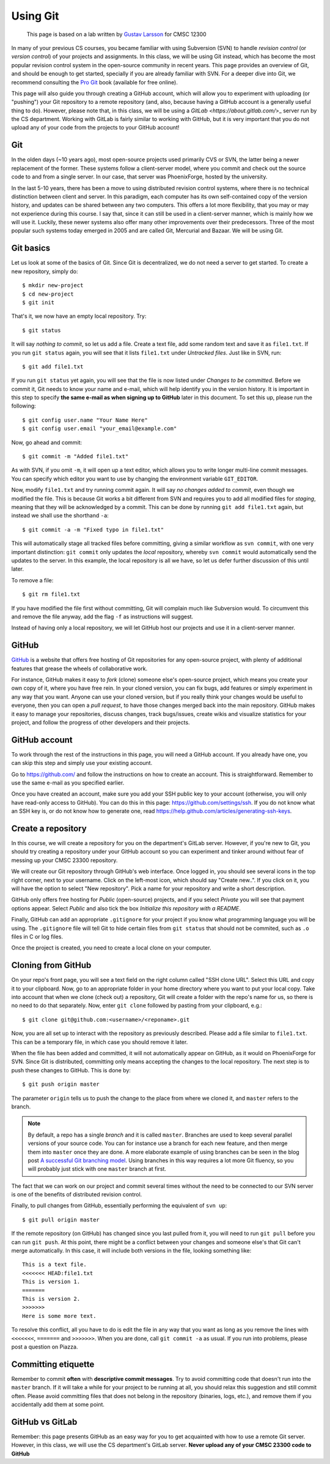 Using Git
---------

    This page is based on a lab written by `Gustav Larsson <http://people.cs.uchicago.edu/~larsson/>`_ for CMSC 12300

In many of your previous CS courses, you became familiar with using Subversion (SVN) to handle *revision control* (or *version control*) of your projects and assignments. In this class, we will be using Git instead, which has become the most popular revision control system in the open-source community in recent years. This page provides an overview of Git, and should be enough to get started, specially if you are already familiar with SVN. For a deeper dive into Git, we recommend consulting the `Pro Git <http://git-scm.com/book>`_ book (available for free online).

This page will also guide you through creating a GitHub account, which will allow you to experiment with uploading (or "pushing") your Git repository to a remote repository (and, also, because having a GitHub account is a generally useful thing to do). However, please note that, in this class, we will be using a `GitLab <https://about.gitlab.com/`>_ server run by the CS department. Working with GitLab is fairly similar to working with GitHub, but it is very important that you do not upload any of your code from the projects to your GitHub account!

Git
~~~

In the olden days (~10 years ago), most open-source projects used primarily CVS or SVN, the latter being a newer replacement of the former. These systems follow a client-server model, where you commit and check out the source code to and from a single server. In our case, that server was PhoenixForge, hosted by the university.

In the last 5-10 years, there has been a move to using distributed revision control systems, where there is no technical distinction between client and server. In this paradigm, each computer has its own self-contained copy of the version history, and updates can be shared between any two computers. This offers a lot more flexibility, that you may or may not experience during this course. I say that, since it can still be used in a client-server manner, which is mainly how we will use it. Luckily, these newer systems also offer many other improvements over their predecessors. Three of the most popular such systems today emerged in 2005 and are called Git, Mercurial and Bazaar. We will be using Git.

Git basics
~~~~~~~~~~

Let us look at some of the basics of Git. Since Git is decentralized, we do not need a server to get started. To create a new repository, simply do::

    $ mkdir new-project 
    $ cd new-project
    $ git init

That's it, we now have an empty local repository. Try::

    $ git status

It will say *nothing to commit*, so let us add a file. Create a text file, add some random text and save it as ``file1.txt``. If you run ``git status`` again, you will see that it lists ``file1.txt`` under *Untracked files*. Just like in SVN, run::

    $ git add file1.txt

If you run ``git status`` yet again, you will see that the file is now listed under *Changes to be committed*. Before we commit it, Git needs to know your name and e-mail, which will help identify you in the version history. It is important in this step to specify **the same e-mail as when signing up to GitHub** later in this document. To set this up, please run the following::

    $ git config user.name "Your Name Here"
    $ git config user.email "your_email@example.com"

Now, go ahead and commit::

    $ git commit -m "Added file1.txt"

As with SVN, if you omit ``-m``, it will open up a text editor, which allows you to write longer multi-line commit messages. You can specify which editor you want to use by changing the environment variable ``GIT_EDITOR``.

Now, modify ``file1.txt`` and try running commit again. It will say *no changes added to commit*, even though we modified the file. This is because Git works a bit different from SVN and requires you to add all modified files for *staging*, meaning that they will be acknowledged by a commit. This can be done by running ``git add file1.txt`` again, but instead we shall use the shorthand ``-a``::

    $ git commit -a -m "Fixed typo in file1.txt"

This will automatically stage all tracked files before committing, giving a similar workflow as ``svn commit``, with one very important distinction: ``git commit`` only updates the *local* repository, whereby ``svn commit`` would automatically send the updates to the server. In this example, the local repository is all we have, so let us defer further discussion of this until later.

To remove a file::

    $ git rm file1.txt

If you have modified the file first without committing, Git will complain much like Subversion would. To circumvent this and remove the file anyway, add the flag ``-f`` as instructions will suggest.

Instead of having only a local repository, we will let GitHub host our projects and use it in a client-server manner.

GitHub
~~~~~~
`GitHub <https://github.com>`_ is a website that offers free hosting of Git repositories for any open-source project, with plenty of additional features that grease the wheels of collaborative work.

For instance, GitHub makes it easy to *fork* (clone) someone else's open-source project, which means you create your own copy of it, where you have free rein. In your cloned version, you can fix bugs, add features or simply experiment in any way that you want. Anyone can use your cloned version, but if you really think your changes would be useful to everyone, then you can open a *pull request*, to have those changes merged back into the main repository. GitHub makes it easy to manage your repositories, discuss changes, track bugs/issues, create wikis and visualize statistics for your project, and follow the progress of other developers and their projects.

GitHub account
~~~~~~~~~~~~~~
To work through the rest of the instructions in this page, you will need a GitHub account. If you already have one, you can skip this step and simply use your existing account. 

Go to https://github.com/ and follow the instructions on how to create an account. This is straightforward. Remember to use the same e-mail as you specified earlier.

Once you have created an account, make sure you add your SSH public key to your account (otherwise, you will only have read-only access to GitHub). You can do this in this page: https://github.com/settings/ssh. If you do not know what an SSH key is, or do not know how to generate one, read https://help.github.com/articles/generating-ssh-keys.

Create a repository
~~~~~~~~~~~~~~~~~~~
In this course, we will create a repository for you on the department's GitLab server. However, if you're new to Git, you should try creating a repository under your GitHub account so you can experiment and tinker around without fear of messing up your CMSC 23300 repository.

We will create our Git repository through GitHub's web interface. Once logged in, you should see several icons in the top right corner, next to your username. Click on the left-most icon, which should say "Create new..". If you click on it, you will have the option to select "New repository". Pick a name for your repository and write a short description. 

GitHub only offers free hosting for *Public* (open-source) projects, and if you select *Private* you will see that payment options appear. Select *Public* and also tick the box *Initialize this repository with a README*.

Finally, GitHub can add an appropriate ``.gitignore`` for your project if you know what programming language you will be using. The ``.gitignore`` file will tell Git to hide certain files from ``git status`` that should not be commited, such as ``.o`` files in C or log files.

Once the project is created, you need to create a local clone on your computer.

Cloning from GitHub
~~~~~~~~~~~~~~~~~~~
On your repo's front page, you will see a text field on the right column called "SSH clone URL". Select this URL and copy it to your clipboard. Now, go to an appropriate folder in your home directory where you want to put your local copy. Take into account that when we clone (check out) a repository, Git will create a folder with the repo's name for us, so there is no need to do that separately. Now, enter ``git clone`` followed by pasting from your clipboard, e.g.::

    $ git clone git@github.com:<username>/<reponame>.git

Now, you are all set up to interact with the repository as previously described. Please add a file similar to ``file1.txt``. This can be a temporary file, in which case you should remove it later.

When the file has been added and committed, it will not automatically appear on GitHub, as it would on PhoenixForge for SVN. Since Git is distributed, committing only means accepting the changes to the local repository. The next step is to push these changes to GitHub. This is done by::

    $ git push origin master

The parameter ``origin`` tells us to push the change to the place from where we cloned it, and ``master`` refers to the branch. 

.. note:: 

    By default, a repo has a single *branch* and it is called ``master``. Branches are used to keep several parallel versions of your source code. You can for instance use a branch for each new feature, and then merge them into ``master`` once they are done. A more elaborate example of using branches can be seen in the blog post `A successful Git branching model <http://nvie.com/posts/a-successful-git-branching-model/>`_. Using branches in this way requires a lot more Git fluency, so you will probably just stick with one ``master`` branch at first.

The fact that we can work on our project and commit several times without the need to be connected to our SVN server is one of the benefits of distributed revision control. 

Finally, to pull changes from GitHub, essentially performing the equivalent of ``svn up``::

    $ git pull origin master

If the remote repository (on GitHub) has changed since you last pulled from it, you will need to run ``git pull`` before you can run ``git push``. At this point, there might be a conflict between your changes and someone else's that Git can't merge automatically. In this case, it will include both versions in the file, looking something like::

    This is a text file.
    <<<<<<< HEAD:file1.txt
    This is version 1. 
    =======
    This is version 2.
    >>>>>>>
    Here is some more text.

To resolve this conflict, all you have to do is edit the file in any way that you want as long as you remove the lines with ``<<<<<<<``, ``=======`` and ``>>>>>>>``. When you are done, call ``git commit -a`` as usual. If you run into problems, please post a question on Piazza.

Committing etiquette
~~~~~~~~~~~~~~~~~~~~
Remember to commit **often** with **descriptive commit messages**. Try to avoid committing code that doesn't run into the ``master`` branch. If it will take a while for your project to be running at all, you should relax this suggestion and still commit often. Please avoid committing files that does not belong in the repository (binaries, logs, etc.), and remove them if you accidentally add them at some point. 


GitHub vs GitLab
~~~~~~~~~~~~~~~~

Remember: this page presents GitHub as an easy way for you to get acquainted with how to use a remote Git server. However, 
in this class, we will use the CS department's GitLab server. **Never upload any of your CMSC 23300 code to GitHub**

